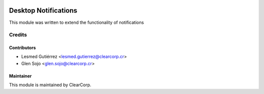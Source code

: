 .. image:: https://img.shields.io/badge/licence-AGPL--3-blue.svg
   :target: http://www.gnu.org/licenses/agpl-3.0-standalone.html
   :alt: License: AGPL-3

=====================
Desktop Notifications
=====================

This module was written to extend the functionality of notifications 


Credits
=======

Contributors
------------

* Lesmed Gutiérrez <lesmed.gutierrez@clearcorp.cr>
* Glen Sojo <glen.sojo@clearcorp.cr>


Maintainer
----------

.. image:: https://avatars0.githubusercontent.com/u/7594691?v=3&s=200
   :alt: ClearCorp
   :target: http://clearcorp.cr

This module is maintained by ClearCorp.
